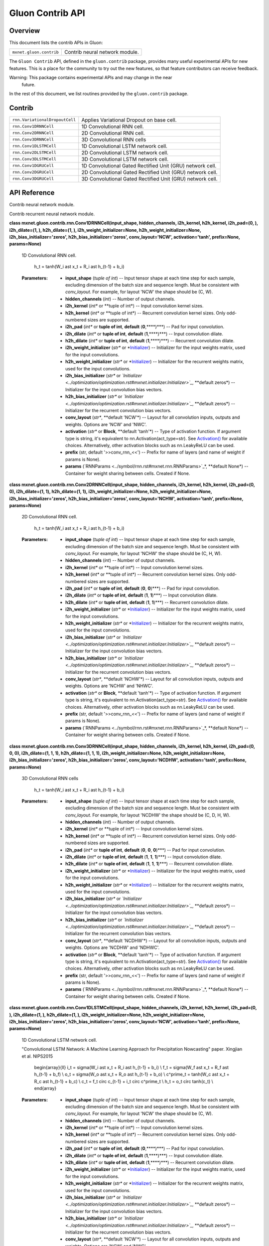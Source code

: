 
Gluon Contrib API
*****************


Overview
========

This document lists the contrib APIs in Gluon:

+-------------------------+--------------------------------------------------------------------------------------------+
| ``mxnet.gluon.contrib`` | Contrib neural network module.                                                             |
+-------------------------+--------------------------------------------------------------------------------------------+

The ``Gluon Contrib`` API, defined in the ``gluon.contrib`` package,
provides many useful experimental APIs for new features. This is a
place for the community to try out the new features, so that feature
contributors can receive feedback.

Warning: This package contains experimental APIs and may change in the near
  future.

In the rest of this document, we list routines provided by the
``gluon.contrib`` package.


Contrib
=======

+--------------------------------+--------------------------------------------------------------------------------------------+
| ``rnn.VariationalDropoutCell`` | Applies Variational Dropout on base cell.                                                  |
+--------------------------------+--------------------------------------------------------------------------------------------+
| ``rnn.Conv1DRNNCell``          | 1D Convolutional RNN cell.                                                                 |
+--------------------------------+--------------------------------------------------------------------------------------------+
| ``rnn.Conv2DRNNCell``          | 2D Convolutional RNN cell.                                                                 |
+--------------------------------+--------------------------------------------------------------------------------------------+
| ``rnn.Conv3DRNNCell``          | 3D Convolutional RNN cells                                                                 |
+--------------------------------+--------------------------------------------------------------------------------------------+
| ``rnn.Conv1DLSTMCell``         | 1D Convolutional LSTM network cell.                                                        |
+--------------------------------+--------------------------------------------------------------------------------------------+
| ``rnn.Conv2DLSTMCell``         | 2D Convolutional LSTM network cell.                                                        |
+--------------------------------+--------------------------------------------------------------------------------------------+
| ``rnn.Conv3DLSTMCell``         | 3D Convolutional LSTM network cell.                                                        |
+--------------------------------+--------------------------------------------------------------------------------------------+
| ``rnn.Conv1DGRUCell``          | 1D Convolutional Gated Rectified Unit (GRU) network cell.                                  |
+--------------------------------+--------------------------------------------------------------------------------------------+
| ``rnn.Conv2DGRUCell``          | 2D Convolutional Gated Rectified Unit (GRU) network cell.                                  |
+--------------------------------+--------------------------------------------------------------------------------------------+
| ``rnn.Conv3DGRUCell``          | 3D Convolutional Gated Rectified Unit (GRU) network cell.                                  |
+--------------------------------+--------------------------------------------------------------------------------------------+


API Reference
=============

Contrib neural network module.

Contrib recurrent neural network module.

**class mxnet.gluon.contrib.rnn.Conv1DRNNCell(input_shape,
hidden_channels, i2h_kernel, h2h_kernel, i2h_pad=(0, ), i2h_dilate=(1,
), h2h_dilate=(1, ), i2h_weight_initializer=None,
h2h_weight_initializer=None, i2h_bias_initializer='zeros',
h2h_bias_initializer='zeros', conv_layout='NCW', activation='tanh',
prefix=None, params=None)**

   1D Convolutional RNN cell.

      h_t = tanh(W_i \ast x_t + R_i \ast h_{t-1} + b_i)

   :Parameters:
      * **input_shape** (*tuple of int*) -- Input tensor shape at each
        time step for each sample, excluding dimension of the batch
        size and sequence length. Must be consistent with
        *conv_layout*. For example, for layout 'NCW' the shape should
        be (C, W).

      * **hidden_channels** (*int*) -- Number of output channels.

      * **i2h_kernel** (*int** or **tuple of int*) -- Input
        convolution kernel sizes.

      * **h2h_kernel** (*int** or **tuple of int*) -- Recurrent
        convolution kernel sizes. Only odd-numbered sizes are
        supported.

      * **i2h_pad** (*int** or **tuple of int**, **default**
        (**0**,****)***) -- Pad for input convolution.

      * **i2h_dilate** (*int** or **tuple of int**, **default**
        (**1**,****)***) -- Input convolution dilate.

      * **h2h_dilate** (*int** or **tuple of int**, **default**
        (**1**,****)***) -- Recurrent convolution dilate.

      * **i2h_weight_initializer** (*str** or *`Initializer
        <../optimization/optimization.rst#mxnet.initializer.Initializer>`_)
        -- Initializer for the input weights matrix, used for the
        input convolutions.

      * **h2h_weight_initializer** (*str** or *`Initializer
        <../optimization/optimization.rst#mxnet.initializer.Initializer>`_)
        -- Initializer for the recurrent weights matrix, used for the
        input convolutions.

      * **i2h_bias_initializer** (*str** or *`Initializer
        <../optimization/optimization.rst#mxnet.initializer.Initializer>`_*,
        **default zeros*) -- Initializer for the input convolution
        bias vectors.

      * **h2h_bias_initializer** (*str** or *`Initializer
        <../optimization/optimization.rst#mxnet.initializer.Initializer>`_*,
        **default zeros*) -- Initializer for the recurrent convolution
        bias vectors.

      * **conv_layout** (*str**, **default 'NCW'*) -- Layout for all
        convolution inputs, outputs and weights. Options are 'NCW' and
        'NWC'.

      * **activation** (*str** or **Block**, **default 'tanh'*) --
        Type of activation function. If argument type is string, it's
        equivalent to nn.Activation(act_type=str). See `Activation()
        <../ndarray/ndarray.rst#mxnet.ndarray.Activation>`_ for
        available choices. Alternatively, other activation blocks such
        as nn.LeakyReLU can be used.

      * **prefix** (str, default '>>conv_rnn_<<') -- Prefix for name
        of layers (and name of weight if params is None).

      * **params** (`RNNParams
        <../symbol/rnn.rst#mxnet.rnn.RNNParams>`_*, **default None*)
        -- Container for weight sharing between cells. Created if
        None.

**class mxnet.gluon.contrib.rnn.Conv2DRNNCell(input_shape,
hidden_channels, i2h_kernel, h2h_kernel, i2h_pad=(0, 0),
i2h_dilate=(1, 1), h2h_dilate=(1, 1), i2h_weight_initializer=None,
h2h_weight_initializer=None, i2h_bias_initializer='zeros',
h2h_bias_initializer='zeros', conv_layout='NCHW', activation='tanh',
prefix=None, params=None)**

   2D Convolutional RNN cell.

      h_t = tanh(W_i \ast x_t + R_i \ast h_{t-1} + b_i)

   :Parameters:
      * **input_shape** (*tuple of int*) -- Input tensor shape at each
        time step for each sample, excluding dimension of the batch
        size and sequence length. Must be consistent with
        *conv_layout*. For example, for layout 'NCHW' the shape should
        be (C, H, W).

      * **hidden_channels** (*int*) -- Number of output channels.

      * **i2h_kernel** (*int** or **tuple of int*) -- Input
        convolution kernel sizes.

      * **h2h_kernel** (*int** or **tuple of int*) -- Recurrent
        convolution kernel sizes. Only odd-numbered sizes are
        supported.

      * **i2h_pad** (*int** or **tuple of int**, **default** (**0**,
        **0**)***) -- Pad for input convolution.

      * **i2h_dilate** (*int** or **tuple of int**, **default**
        (**1**, **1**)***) -- Input convolution dilate.

      * **h2h_dilate** (*int** or **tuple of int**, **default**
        (**1**, **1**)***) -- Recurrent convolution dilate.

      * **i2h_weight_initializer** (*str** or *`Initializer
        <../optimization/optimization.rst#mxnet.initializer.Initializer>`_)
        -- Initializer for the input weights matrix, used for the
        input convolutions.

      * **h2h_weight_initializer** (*str** or *`Initializer
        <../optimization/optimization.rst#mxnet.initializer.Initializer>`_)
        -- Initializer for the recurrent weights matrix, used for the
        input convolutions.

      * **i2h_bias_initializer** (*str** or *`Initializer
        <../optimization/optimization.rst#mxnet.initializer.Initializer>`_*,
        **default zeros*) -- Initializer for the input convolution
        bias vectors.

      * **h2h_bias_initializer** (*str** or *`Initializer
        <../optimization/optimization.rst#mxnet.initializer.Initializer>`_*,
        **default zeros*) -- Initializer for the recurrent convolution
        bias vectors.

      * **conv_layout** (*str**, **default 'NCHW'*) -- Layout for all
        convolution inputs, outputs and weights. Options are 'NCHW'
        and 'NHWC'.

      * **activation** (*str** or **Block**, **default 'tanh'*) --
        Type of activation function. If argument type is string, it's
        equivalent to nn.Activation(act_type=str). See `Activation()
        <../ndarray/ndarray.rst#mxnet.ndarray.Activation>`_ for
        available choices. Alternatively, other activation blocks such
        as nn.LeakyReLU can be used.

      * **prefix** (str, default '>>conv_rnn_<<') -- Prefix for name
        of layers (and name of weight if params is None).

      * **params** (`RNNParams
        <../symbol/rnn.rst#mxnet.rnn.RNNParams>`_*, **default None*)
        -- Container for weight sharing between cells. Created if
        None.

**class mxnet.gluon.contrib.rnn.Conv3DRNNCell(input_shape,
hidden_channels, i2h_kernel, h2h_kernel, i2h_pad=(0, 0, 0),
i2h_dilate=(1, 1, 1), h2h_dilate=(1, 1, 1),
i2h_weight_initializer=None, h2h_weight_initializer=None,
i2h_bias_initializer='zeros', h2h_bias_initializer='zeros',
conv_layout='NCDHW', activation='tanh', prefix=None, params=None)**

   3D Convolutional RNN cells

      h_t = tanh(W_i \ast x_t + R_i \ast h_{t-1} + b_i)

   :Parameters:
      * **input_shape** (*tuple of int*) -- Input tensor shape at each
        time step for each sample, excluding dimension of the batch
        size and sequence length. Must be consistent with
        *conv_layout*. For example, for layout 'NCDHW' the shape
        should be (C, D, H, W).

      * **hidden_channels** (*int*) -- Number of output channels.

      * **i2h_kernel** (*int** or **tuple of int*) -- Input
        convolution kernel sizes.

      * **h2h_kernel** (*int** or **tuple of int*) -- Recurrent
        convolution kernel sizes. Only odd-numbered sizes are
        supported.

      * **i2h_pad** (*int** or **tuple of int**, **default** (**0**,
        **0**, **0**)***) -- Pad for input convolution.

      * **i2h_dilate** (*int** or **tuple of int**, **default**
        (**1**, **1**, **1**)***) -- Input convolution dilate.

      * **h2h_dilate** (*int** or **tuple of int**, **default**
        (**1**, **1**, **1**)***) -- Recurrent convolution dilate.

      * **i2h_weight_initializer** (*str** or *`Initializer
        <../optimization/optimization.rst#mxnet.initializer.Initializer>`_)
        -- Initializer for the input weights matrix, used for the
        input convolutions.

      * **h2h_weight_initializer** (*str** or *`Initializer
        <../optimization/optimization.rst#mxnet.initializer.Initializer>`_)
        -- Initializer for the recurrent weights matrix, used for the
        input convolutions.

      * **i2h_bias_initializer** (*str** or *`Initializer
        <../optimization/optimization.rst#mxnet.initializer.Initializer>`_*,
        **default zeros*) -- Initializer for the input convolution
        bias vectors.

      * **h2h_bias_initializer** (*str** or *`Initializer
        <../optimization/optimization.rst#mxnet.initializer.Initializer>`_*,
        **default zeros*) -- Initializer for the recurrent convolution
        bias vectors.

      * **conv_layout** (*str**, **default 'NCDHW'*) -- Layout for all
        convolution inputs, outputs and weights. Options are 'NCDHW'
        and 'NDHWC'.

      * **activation** (*str** or **Block**, **default 'tanh'*) --
        Type of activation function. If argument type is string, it's
        equivalent to nn.Activation(act_type=str). See `Activation()
        <../ndarray/ndarray.rst#mxnet.ndarray.Activation>`_ for
        available choices. Alternatively, other activation blocks such
        as nn.LeakyReLU can be used.

      * **prefix** (str, default '>>conv_rnn_<<') -- Prefix for name
        of layers (and name of weight if params is None).

      * **params** (`RNNParams
        <../symbol/rnn.rst#mxnet.rnn.RNNParams>`_*, **default None*)
        -- Container for weight sharing between cells. Created if
        None.

**class mxnet.gluon.contrib.rnn.Conv1DLSTMCell(input_shape,
hidden_channels, i2h_kernel, h2h_kernel, i2h_pad=(0, ), i2h_dilate=(1,
), h2h_dilate=(1, ), i2h_weight_initializer=None,
h2h_weight_initializer=None, i2h_bias_initializer='zeros',
h2h_bias_initializer='zeros', conv_layout='NCW', activation='tanh',
prefix=None, params=None)**

   1D Convolutional LSTM network cell.

   "Convolutional LSTM Network: A Machine Learning Approach for
   Precipitation Nowcasting" paper. Xingjian et al. NIPS2015

      \begin{array}{ll} i_t = \sigma(W_i \ast x_t + R_i \ast h_{t-1} +
      b_i) \\ f_t = \sigma(W_f \ast x_t + R_f \ast h_{t-1} + b_f) \\
      o_t = \sigma(W_o \ast x_t + R_o \ast h_{t-1} + b_o) \\
      c^\prime_t = tanh(W_c \ast x_t + R_c \ast h_{t-1} + b_c) \\ c_t
      = f_t \circ c_{t-1} + i_t \circ c^\prime_t \\ h_t = o_t \circ
      tanh(c_t) \\ \end{array}

   :Parameters:
      * **input_shape** (*tuple of int*) -- Input tensor shape at each
        time step for each sample, excluding dimension of the batch
        size and sequence length. Must be consistent with
        *conv_layout*. For example, for layout 'NCW' the shape should
        be (C, W).

      * **hidden_channels** (*int*) -- Number of output channels.

      * **i2h_kernel** (*int** or **tuple of int*) -- Input
        convolution kernel sizes.

      * **h2h_kernel** (*int** or **tuple of int*) -- Recurrent
        convolution kernel sizes. Only odd-numbered sizes are
        supported.

      * **i2h_pad** (*int** or **tuple of int**, **default**
        (**0**,****)***) -- Pad for input convolution.

      * **i2h_dilate** (*int** or **tuple of int**, **default**
        (**1**,****)***) -- Input convolution dilate.

      * **h2h_dilate** (*int** or **tuple of int**, **default**
        (**1**,****)***) -- Recurrent convolution dilate.

      * **i2h_weight_initializer** (*str** or *`Initializer
        <../optimization/optimization.rst#mxnet.initializer.Initializer>`_)
        -- Initializer for the input weights matrix, used for the
        input convolutions.

      * **h2h_weight_initializer** (*str** or *`Initializer
        <../optimization/optimization.rst#mxnet.initializer.Initializer>`_)
        -- Initializer for the recurrent weights matrix, used for the
        input convolutions.

      * **i2h_bias_initializer** (*str** or *`Initializer
        <../optimization/optimization.rst#mxnet.initializer.Initializer>`_*,
        **default zeros*) -- Initializer for the input convolution
        bias vectors.

      * **h2h_bias_initializer** (*str** or *`Initializer
        <../optimization/optimization.rst#mxnet.initializer.Initializer>`_*,
        **default zeros*) -- Initializer for the recurrent convolution
        bias vectors.

      * **conv_layout** (*str**, **default 'NCW'*) -- Layout for all
        convolution inputs, outputs and weights. Options are 'NCW' and
        'NWC'.

      * **activation** (*str** or **Block**, **default 'tanh'*) --
        Type of activation function used in c^prime_t. If argument
        type is string, it's equivalent to
        nn.Activation(act_type=str). See `Activation()
        <../ndarray/ndarray.rst#mxnet.ndarray.Activation>`_ for
        available choices. Alternatively, other activation blocks such
        as nn.LeakyReLU can be used.

      * **prefix** (str, default '>>conv_lstm_<<') -- Prefix for name
        of layers (and name of weight if params is None).

      * **params** (`RNNParams
        <../symbol/rnn.rst#mxnet.rnn.RNNParams>`_*, **default None*)
        -- Container for weight sharing between cells. Created if
        None.

**class mxnet.gluon.contrib.rnn.Conv2DLSTMCell(input_shape,
hidden_channels, i2h_kernel, h2h_kernel, i2h_pad=(0, 0),
i2h_dilate=(1, 1), h2h_dilate=(1, 1), i2h_weight_initializer=None,
h2h_weight_initializer=None, i2h_bias_initializer='zeros',
h2h_bias_initializer='zeros', conv_layout='NCHW', activation='tanh',
prefix=None, params=None)**

   2D Convolutional LSTM network cell.

   "Convolutional LSTM Network: A Machine Learning Approach for
   Precipitation Nowcasting" paper. Xingjian et al. NIPS2015

      \begin{array}{ll} i_t = \sigma(W_i \ast x_t + R_i \ast h_{t-1} +
      b_i) \\ f_t = \sigma(W_f \ast x_t + R_f \ast h_{t-1} + b_f) \\
      o_t = \sigma(W_o \ast x_t + R_o \ast h_{t-1} + b_o) \\
      c^\prime_t = tanh(W_c \ast x_t + R_c \ast h_{t-1} + b_c) \\ c_t
      = f_t \circ c_{t-1} + i_t \circ c^\prime_t \\ h_t = o_t \circ
      tanh(c_t) \\ \end{array}

   :Parameters:
      * **input_shape** (*tuple of int*) -- Input tensor shape at each
        time step for each sample, excluding dimension of the batch
        size and sequence length. Must be consistent with
        *conv_layout*. For example, for layout 'NCHW' the shape should
        be (C, H, W).

      * **hidden_channels** (*int*) -- Number of output channels.

      * **i2h_kernel** (*int** or **tuple of int*) -- Input
        convolution kernel sizes.

      * **h2h_kernel** (*int** or **tuple of int*) -- Recurrent
        convolution kernel sizes. Only odd-numbered sizes are
        supported.

      * **i2h_pad** (*int** or **tuple of int**, **default** (**0**,
        **0**)***) -- Pad for input convolution.

      * **i2h_dilate** (*int** or **tuple of int**, **default**
        (**1**, **1**)***) -- Input convolution dilate.

      * **h2h_dilate** (*int** or **tuple of int**, **default**
        (**1**, **1**)***) -- Recurrent convolution dilate.

      * **i2h_weight_initializer** (*str** or *`Initializer
        <../optimization/optimization.rst#mxnet.initializer.Initializer>`_)
        -- Initializer for the input weights matrix, used for the
        input convolutions.

      * **h2h_weight_initializer** (*str** or *`Initializer
        <../optimization/optimization.rst#mxnet.initializer.Initializer>`_)
        -- Initializer for the recurrent weights matrix, used for the
        input convolutions.

      * **i2h_bias_initializer** (*str** or *`Initializer
        <../optimization/optimization.rst#mxnet.initializer.Initializer>`_*,
        **default zeros*) -- Initializer for the input convolution
        bias vectors.

      * **h2h_bias_initializer** (*str** or *`Initializer
        <../optimization/optimization.rst#mxnet.initializer.Initializer>`_*,
        **default zeros*) -- Initializer for the recurrent convolution
        bias vectors.

      * **conv_layout** (*str**, **default 'NCHW'*) -- Layout for all
        convolution inputs, outputs and weights. Options are 'NCHW'
        and 'NHWC'.

      * **activation** (*str** or **Block**, **default 'tanh'*) --
        Type of activation function used in c^prime_t. If argument
        type is string, it's equivalent to
        nn.Activation(act_type=str). See `Activation()
        <../ndarray/ndarray.rst#mxnet.ndarray.Activation>`_ for
        available choices. Alternatively, other activation blocks such
        as nn.LeakyReLU can be used.

      * **prefix** (str, default '>>conv_lstm_<<') -- Prefix for name
        of layers (and name of weight if params is None).

      * **params** (`RNNParams
        <../symbol/rnn.rst#mxnet.rnn.RNNParams>`_*, **default None*)
        -- Container for weight sharing between cells. Created if
        None.

**class mxnet.gluon.contrib.rnn.Conv3DLSTMCell(input_shape,
hidden_channels, i2h_kernel, h2h_kernel, i2h_pad=(0, 0, 0),
i2h_dilate=(1, 1, 1), h2h_dilate=(1, 1, 1),
i2h_weight_initializer=None, h2h_weight_initializer=None,
i2h_bias_initializer='zeros', h2h_bias_initializer='zeros',
conv_layout='NCDHW', activation='tanh', prefix=None, params=None)**

   3D Convolutional LSTM network cell.

   "Convolutional LSTM Network: A Machine Learning Approach for
   Precipitation Nowcasting" paper. Xingjian et al. NIPS2015

      \begin{array}{ll} i_t = \sigma(W_i \ast x_t + R_i \ast h_{t-1} +
      b_i) \\ f_t = \sigma(W_f \ast x_t + R_f \ast h_{t-1} + b_f) \\
      o_t = \sigma(W_o \ast x_t + R_o \ast h_{t-1} + b_o) \\
      c^\prime_t = tanh(W_c \ast x_t + R_c \ast h_{t-1} + b_c) \\ c_t
      = f_t \circ c_{t-1} + i_t \circ c^\prime_t \\ h_t = o_t \circ
      tanh(c_t) \\ \end{array}

   :Parameters:
      * **input_shape** (*tuple of int*) -- Input tensor shape at each
        time step for each sample, excluding dimension of the batch
        size and sequence length. Must be consistent with
        *conv_layout*. For example, for layout 'NCDHW' the shape
        should be (C, D, H, W).

      * **hidden_channels** (*int*) -- Number of output channels.

      * **i2h_kernel** (*int** or **tuple of int*) -- Input
        convolution kernel sizes.

      * **h2h_kernel** (*int** or **tuple of int*) -- Recurrent
        convolution kernel sizes. Only odd-numbered sizes are
        supported.

      * **i2h_pad** (*int** or **tuple of int**, **default** (**0**,
        **0**, **0**)***) -- Pad for input convolution.

      * **i2h_dilate** (*int** or **tuple of int**, **default**
        (**1**, **1**, **1**)***) -- Input convolution dilate.

      * **h2h_dilate** (*int** or **tuple of int**, **default**
        (**1**, **1**, **1**)***) -- Recurrent convolution dilate.

      * **i2h_weight_initializer** (*str** or *`Initializer
        <../optimization/optimization.rst#mxnet.initializer.Initializer>`_)
        -- Initializer for the input weights matrix, used for the
        input convolutions.

      * **h2h_weight_initializer** (*str** or *`Initializer
        <../optimization/optimization.rst#mxnet.initializer.Initializer>`_)
        -- Initializer for the recurrent weights matrix, used for the
        input convolutions.

      * **i2h_bias_initializer** (*str** or *`Initializer
        <../optimization/optimization.rst#mxnet.initializer.Initializer>`_*,
        **default zeros*) -- Initializer for the input convolution
        bias vectors.

      * **h2h_bias_initializer** (*str** or *`Initializer
        <../optimization/optimization.rst#mxnet.initializer.Initializer>`_*,
        **default zeros*) -- Initializer for the recurrent convolution
        bias vectors.

      * **conv_layout** (*str**, **default 'NCDHW'*) -- Layout for all
        convolution inputs, outputs and weights. Options are 'NCDHW'
        and 'NDHWC'.

      * **activation** (*str** or **Block**, **default 'tanh'*) --
        Type of activation function used in c^prime_t. If argument
        type is string, it's equivalent to
        nn.Activation(act_type=str). See `Activation()
        <../ndarray/ndarray.rst#mxnet.ndarray.Activation>`_ for
        available choices. Alternatively, other activation blocks such
        as nn.LeakyReLU can be used.

      * **prefix** (str, default '>>conv_lstm_<<') -- Prefix for name
        of layers (and name of weight if params is None).

      * **params** (`RNNParams
        <../symbol/rnn.rst#mxnet.rnn.RNNParams>`_*, **default None*)
        -- Container for weight sharing between cells. Created if
        None.

**class mxnet.gluon.contrib.rnn.Conv1DGRUCell(input_shape,
hidden_channels, i2h_kernel, h2h_kernel, i2h_pad=(0, ), i2h_dilate=(1,
), h2h_dilate=(1, ), i2h_weight_initializer=None,
h2h_weight_initializer=None, i2h_bias_initializer='zeros',
h2h_bias_initializer='zeros', conv_layout='NCW', activation='tanh',
prefix=None, params=None)**

   1D Convolutional Gated Rectified Unit (GRU) network cell.

      \begin{array}{ll} r_t = \sigma(W_r \ast x_t + R_r \ast h_{t-1} +
      b_r) \\ z_t = \sigma(W_z \ast x_t + R_z \ast h_{t-1} + b_z) \\
      n_t = tanh(W_i \ast x_t + b_i + r_t \circ (R_n \ast h_{t-1} +
      b_n)) \\ h^\prime_t = (1 - z_t) \circ n_t + z_t \circ h \\
      \end{array}

   :Parameters:
      * **input_shape** (*tuple of int*) -- Input tensor shape at each
        time step for each sample, excluding dimension of the batch
        size and sequence length. Must be consistent with
        *conv_layout*. For example, for layout 'NCW' the shape should
        be (C, W).

      * **hidden_channels** (*int*) -- Number of output channels.

      * **i2h_kernel** (*int** or **tuple of int*) -- Input
        convolution kernel sizes.

      * **h2h_kernel** (*int** or **tuple of int*) -- Recurrent
        convolution kernel sizes. Only odd-numbered sizes are
        supported.

      * **i2h_pad** (*int** or **tuple of int**, **default**
        (**0**,****)***) -- Pad for input convolution.

      * **i2h_dilate** (*int** or **tuple of int**, **default**
        (**1**,****)***) -- Input convolution dilate.

      * **h2h_dilate** (*int** or **tuple of int**, **default**
        (**1**,****)***) -- Recurrent convolution dilate.

      * **i2h_weight_initializer** (*str** or *`Initializer
        <../optimization/optimization.rst#mxnet.initializer.Initializer>`_)
        -- Initializer for the input weights matrix, used for the
        input convolutions.

      * **h2h_weight_initializer** (*str** or *`Initializer
        <../optimization/optimization.rst#mxnet.initializer.Initializer>`_)
        -- Initializer for the recurrent weights matrix, used for the
        input convolutions.

      * **i2h_bias_initializer** (*str** or *`Initializer
        <../optimization/optimization.rst#mxnet.initializer.Initializer>`_*,
        **default zeros*) -- Initializer for the input convolution
        bias vectors.

      * **h2h_bias_initializer** (*str** or *`Initializer
        <../optimization/optimization.rst#mxnet.initializer.Initializer>`_*,
        **default zeros*) -- Initializer for the recurrent convolution
        bias vectors.

      * **conv_layout** (*str**, **default 'NCW'*) -- Layout for all
        convolution inputs, outputs and weights. Options are 'NCW' and
        'NWC'.

      * **activation** (*str** or **Block**, **default 'tanh'*) --
        Type of activation function used in n_t. If argument type is
        string, it's equivalent to nn.Activation(act_type=str). See
        `Activation()
        <../ndarray/ndarray.rst#mxnet.ndarray.Activation>`_ for
        available choices. Alternatively, other activation blocks such
        as nn.LeakyReLU can be used.

      * **prefix** (str, default '>>conv_gru_<<') -- Prefix for name
        of layers (and name of weight if params is None).

      * **params** (`RNNParams
        <../symbol/rnn.rst#mxnet.rnn.RNNParams>`_*, **default None*)
        -- Container for weight sharing between cells. Created if
        None.

**class mxnet.gluon.contrib.rnn.Conv2DGRUCell(input_shape,
hidden_channels, i2h_kernel, h2h_kernel, i2h_pad=(0, 0),
i2h_dilate=(1, 1), h2h_dilate=(1, 1), i2h_weight_initializer=None,
h2h_weight_initializer=None, i2h_bias_initializer='zeros',
h2h_bias_initializer='zeros', conv_layout='NCHW', activation='tanh',
prefix=None, params=None)**

   2D Convolutional Gated Rectified Unit (GRU) network cell.

      \begin{array}{ll} r_t = \sigma(W_r \ast x_t + R_r \ast h_{t-1} +
      b_r) \\ z_t = \sigma(W_z \ast x_t + R_z \ast h_{t-1} + b_z) \\
      n_t = tanh(W_i \ast x_t + b_i + r_t \circ (R_n \ast h_{t-1} +
      b_n)) \\ h^\prime_t = (1 - z_t) \circ n_t + z_t \circ h \\
      \end{array}

   :Parameters:
      * **input_shape** (*tuple of int*) -- Input tensor shape at each
        time step for each sample, excluding dimension of the batch
        size and sequence length. Must be consistent with
        *conv_layout*. For example, for layout 'NCHW' the shape should
        be (C, H, W).

      * **hidden_channels** (*int*) -- Number of output channels.

      * **i2h_kernel** (*int** or **tuple of int*) -- Input
        convolution kernel sizes.

      * **h2h_kernel** (*int** or **tuple of int*) -- Recurrent
        convolution kernel sizes. Only odd-numbered sizes are
        supported.

      * **i2h_pad** (*int** or **tuple of int**, **default** (**0**,
        **0**)***) -- Pad for input convolution.

      * **i2h_dilate** (*int** or **tuple of int**, **default**
        (**1**, **1**)***) -- Input convolution dilate.

      * **h2h_dilate** (*int** or **tuple of int**, **default**
        (**1**, **1**)***) -- Recurrent convolution dilate.

      * **i2h_weight_initializer** (*str** or *`Initializer
        <../optimization/optimization.rst#mxnet.initializer.Initializer>`_)
        -- Initializer for the input weights matrix, used for the
        input convolutions.

      * **h2h_weight_initializer** (*str** or *`Initializer
        <../optimization/optimization.rst#mxnet.initializer.Initializer>`_)
        -- Initializer for the recurrent weights matrix, used for the
        input convolutions.

      * **i2h_bias_initializer** (*str** or *`Initializer
        <../optimization/optimization.rst#mxnet.initializer.Initializer>`_*,
        **default zeros*) -- Initializer for the input convolution
        bias vectors.

      * **h2h_bias_initializer** (*str** or *`Initializer
        <../optimization/optimization.rst#mxnet.initializer.Initializer>`_*,
        **default zeros*) -- Initializer for the recurrent convolution
        bias vectors.

      * **conv_layout** (*str**, **default 'NCHW'*) -- Layout for all
        convolution inputs, outputs and weights. Options are 'NCHW'
        and 'NHWC'.

      * **activation** (*str** or **Block**, **default 'tanh'*) --
        Type of activation function used in n_t. If argument type is
        string, it's equivalent to nn.Activation(act_type=str). See
        `Activation()
        <../ndarray/ndarray.rst#mxnet.ndarray.Activation>`_ for
        available choices. Alternatively, other activation blocks such
        as nn.LeakyReLU can be used.

      * **prefix** (str, default '>>conv_gru_<<') -- Prefix for name
        of layers (and name of weight if params is None).

      * **params** (`RNNParams
        <../symbol/rnn.rst#mxnet.rnn.RNNParams>`_*, **default None*)
        -- Container for weight sharing between cells. Created if
        None.

**class mxnet.gluon.contrib.rnn.Conv3DGRUCell(input_shape,
hidden_channels, i2h_kernel, h2h_kernel, i2h_pad=(0, 0, 0),
i2h_dilate=(1, 1, 1), h2h_dilate=(1, 1, 1),
i2h_weight_initializer=None, h2h_weight_initializer=None,
i2h_bias_initializer='zeros', h2h_bias_initializer='zeros',
conv_layout='NCDHW', activation='tanh', prefix=None, params=None)**

   3D Convolutional Gated Rectified Unit (GRU) network cell.

      \begin{array}{ll} r_t = \sigma(W_r \ast x_t + R_r \ast h_{t-1} +
      b_r) \\ z_t = \sigma(W_z \ast x_t + R_z \ast h_{t-1} + b_z) \\
      n_t = tanh(W_i \ast x_t + b_i + r_t \circ (R_n \ast h_{t-1} +
      b_n)) \\ h^\prime_t = (1 - z_t) \circ n_t + z_t \circ h \\
      \end{array}

   :Parameters:
      * **input_shape** (*tuple of int*) -- Input tensor shape at each
        time step for each sample, excluding dimension of the batch
        size and sequence length. Must be consistent with
        *conv_layout*. For example, for layout 'NCDHW' the shape
        should be (C, D, H, W).

      * **hidden_channels** (*int*) -- Number of output channels.

      * **i2h_kernel** (*int** or **tuple of int*) -- Input
        convolution kernel sizes.

      * **h2h_kernel** (*int** or **tuple of int*) -- Recurrent
        convolution kernel sizes. Only odd-numbered sizes are
        supported.

      * **i2h_pad** (*int** or **tuple of int**, **default** (**0**,
        **0**, **0**)***) -- Pad for input convolution.

      * **i2h_dilate** (*int** or **tuple of int**, **default**
        (**1**, **1**, **1**)***) -- Input convolution dilate.

      * **h2h_dilate** (*int** or **tuple of int**, **default**
        (**1**, **1**, **1**)***) -- Recurrent convolution dilate.

      * **i2h_weight_initializer** (*str** or *`Initializer
        <../optimization/optimization.rst#mxnet.initializer.Initializer>`_)
        -- Initializer for the input weights matrix, used for the
        input convolutions.

      * **h2h_weight_initializer** (*str** or *`Initializer
        <../optimization/optimization.rst#mxnet.initializer.Initializer>`_)
        -- Initializer for the recurrent weights matrix, used for the
        input convolutions.

      * **i2h_bias_initializer** (*str** or *`Initializer
        <../optimization/optimization.rst#mxnet.initializer.Initializer>`_*,
        **default zeros*) -- Initializer for the input convolution
        bias vectors.

      * **h2h_bias_initializer** (*str** or *`Initializer
        <../optimization/optimization.rst#mxnet.initializer.Initializer>`_*,
        **default zeros*) -- Initializer for the recurrent convolution
        bias vectors.

      * **conv_layout** (*str**, **default 'NCDHW'*) -- Layout for all
        convolution inputs, outputs and weights. Options are 'NCDHW'
        and 'NDHWC'.

      * **activation** (*str** or **Block**, **default 'tanh'*) --
        Type of activation function used in n_t. If argument type is
        string, it's equivalent to nn.Activation(act_type=str). See
        `Activation()
        <../ndarray/ndarray.rst#mxnet.ndarray.Activation>`_ for
        available choices. Alternatively, other activation blocks such
        as nn.LeakyReLU can be used.

      * **prefix** (str, default '>>conv_gru_<<') -- Prefix for name
        of layers (and name of weight if params is None).

      * **params** (`RNNParams
        <../symbol/rnn.rst#mxnet.rnn.RNNParams>`_*, **default None*)
        -- Container for weight sharing between cells. Created if
        None.

**class mxnet.gluon.contrib.rnn.VariationalDropoutCell(base_cell,
drop_inputs=0.0, drop_states=0.0, drop_outputs=0.0)**

   Applies Variational Dropout on base cell.
   (https://arxiv.org/pdf/1512.05287.pdf,

   ..

      https://www.stat.berkeley.edu/~tsmoon/files/Conference/asru2015.pdf).

   Variational dropout uses the same dropout mask across time-steps.
   It can be applied to RNN inputs, outputs, and states. The masks for
   them are not shared.

   The dropout mask is initialized when stepping forward for the first
   time and will remain the same until .reset() is called. Thus, if
   using the cell and stepping manually without calling .unroll(), the
   .reset() should be called after each sequence.

   :Parameters:
      * **base_cell** (`RecurrentCell
        <rnn.rst#mxnet.gluon.rnn.RecurrentCell>`_) -- The cell on
        which to perform variational dropout.

      * **drop_inputs** (*float**, **default 0.*) -- The dropout rate
        for inputs. Won't apply dropout if it equals 0.

      * **drop_states** (*float**, **default 0.*) -- The dropout rate
        for state inputs on the first state channel. Won't apply
        dropout if it equals 0.

      * **drop_outputs** (*float**, **default 0.*) -- The dropout rate
        for outputs. Won't apply dropout if it equals 0.

   **unroll(length, inputs, begin_state=None, layout='NTC',
   merge_outputs=None)**

      Unrolls an RNN cell across time steps.

      :Parameters:
         * **length** (*int*) -- Number of steps to unroll.

         * **inputs** (`Symbol
           <../symbol/symbol.rst#mxnet.symbol.Symbol>`_*, **list of
           Symbol**, or **None*) --

           If *inputs* is a single Symbol (usually the output of
           Embedding symbol), it should have shape (batch_size,
           length, ...) if *layout* is 'NTC', or (length, batch_size,
           ...) if *layout* is 'TNC'.

           If *inputs* is a list of symbols (usually output of
           previous unroll), they should all have shape (batch_size,
           ...).

         * **begin_state** (*nested list of Symbol**, **optional*) --
           Input states created by *begin_state()* or output state of
           another cell. Created from *begin_state()* if *None*.

         * **layout** (*str**, **optional*) -- *layout* of input
           symbol. Only used if inputs is a single Symbol.

         * **merge_outputs** (*bool**, **optional*) -- If *False*,
           returns outputs as a list of Symbols. If *True*,
           concatenates output across time steps and returns a single
           symbol with shape (batch_size, length, ...) if layout is
           'NTC', or (length, batch_size, ...) if layout is 'TNC'. If
           *None*, output whatever is faster.

      :Returns:
         * **outputs** (*list of Symbol or Symbol*) -- Symbol (if
           *merge_outputs* is True) or list of Symbols (if
           *merge_outputs* is False) corresponding to the output from
           the RNN from this unrolling.

         * **states** (*list of Symbol*) -- The new state of this RNN
           after this unrolling. The type of this symbol is same as
           the output of *begin_state()*.
